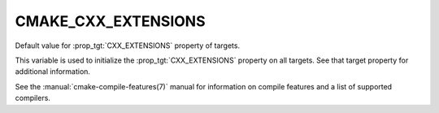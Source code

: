 CMAKE_CXX_EXTENSIONS
--------------------

Default value for :prop_tgt:`CXX_EXTENSIONS` property of targets.

This variable is used to initialize the :prop_tgt:`CXX_EXTENSIONS`
property on all targets.  See that target property for additional
information.

See the :manual:`cmake-compile-features(7)` manual for information on
compile features and a list of supported compilers.
